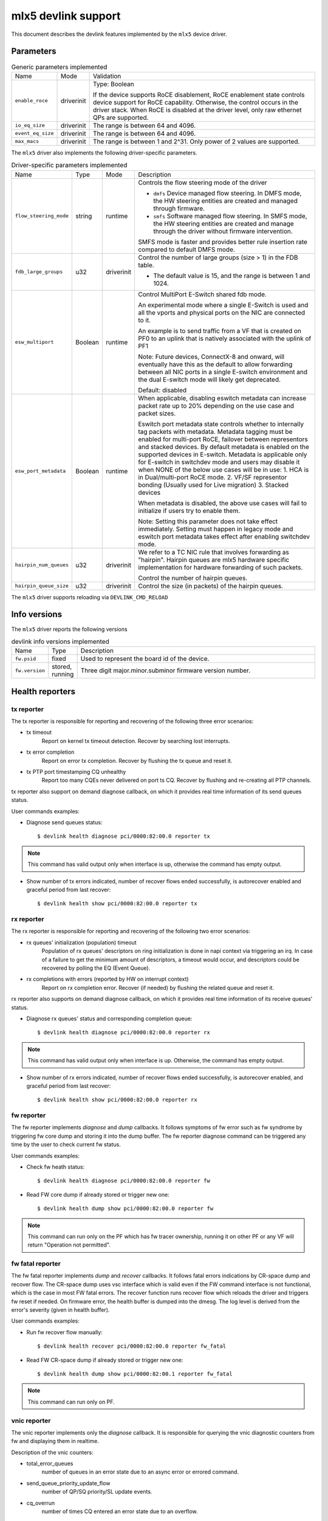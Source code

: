 .. SPDX-License-Identifier: GPL-2.0

====================
mlx5 devlink support
====================

This document describes the devlink features implemented by the ``mlx5``
device driver.

Parameters
==========

.. list-table:: Generic parameters implemented

   * - Name
     - Mode
     - Validation
   * - ``enable_roce``
     - driverinit
     - Type: Boolean

       If the device supports RoCE disablement, RoCE enablement state controls
       device support for RoCE capability. Otherwise, the control occurs in the
       driver stack. When RoCE is disabled at the driver level, only raw
       ethernet QPs are supported.
   * - ``io_eq_size``
     - driverinit
     - The range is between 64 and 4096.
   * - ``event_eq_size``
     - driverinit
     - The range is between 64 and 4096.
   * - ``max_macs``
     - driverinit
     - The range is between 1 and 2^31. Only power of 2 values are supported.

The ``mlx5`` driver also implements the following driver-specific
parameters.

.. list-table:: Driver-specific parameters implemented
   :widths: 5 5 5 85

   * - Name
     - Type
     - Mode
     - Description
   * - ``flow_steering_mode``
     - string
     - runtime
     - Controls the flow steering mode of the driver

       * ``dmfs`` Device managed flow steering. In DMFS mode, the HW
         steering entities are created and managed through firmware.
       * ``smfs`` Software managed flow steering. In SMFS mode, the HW
         steering entities are created and manage through the driver without
         firmware intervention.

       SMFS mode is faster and provides better rule insertion rate compared to
       default DMFS mode.
   * - ``fdb_large_groups``
     - u32
     - driverinit
     - Control the number of large groups (size > 1) in the FDB table.

       * The default value is 15, and the range is between 1 and 1024.
   * - ``esw_multiport``
     - Boolean
     - runtime
     - Control MultiPort E-Switch shared fdb mode.

       An experimental mode where a single E-Switch is used and all the vports
       and physical ports on the NIC are connected to it.

       An example is to send traffic from a VF that is created on PF0 to an
       uplink that is natively associated with the uplink of PF1

       Note: Future devices, ConnectX-8 and onward, will eventually have this
       as the default to allow forwarding between all NIC ports in a single
       E-switch environment and the dual E-switch mode will likely get
       deprecated.

       Default: disabled
   * - ``esw_port_metadata``
     - Boolean
     - runtime
     - When applicable, disabling eswitch metadata can increase packet rate up
       to 20% depending on the use case and packet sizes.

       Eswitch port metadata state controls whether to internally tag packets
       with metadata. Metadata tagging must be enabled for multi-port RoCE,
       failover between representors and stacked devices. By default metadata is
       enabled on the supported devices in E-switch. Metadata is applicable only
       for E-switch in switchdev mode and users may disable it when NONE of the
       below use cases will be in use:
       1. HCA is in Dual/multi-port RoCE mode.
       2. VF/SF representor bonding (Usually used for Live migration)
       3. Stacked devices

       When metadata is disabled, the above use cases will fail to initialize if
       users try to enable them.

       Note: Setting this parameter does not take effect immediately. Setting
       must happen in legacy mode and eswitch port metadata takes effect after
       enabling switchdev mode.
   * - ``hairpin_num_queues``
     - u32
     - driverinit
     - We refer to a TC NIC rule that involves forwarding as "hairpin".
       Hairpin queues are mlx5 hardware specific implementation for hardware
       forwarding of such packets.

       Control the number of hairpin queues.
   * - ``hairpin_queue_size``
     - u32
     - driverinit
     - Control the size (in packets) of the hairpin queues.

The ``mlx5`` driver supports reloading via ``DEVLINK_CMD_RELOAD``

Info versions
=============

The ``mlx5`` driver reports the following versions

.. list-table:: devlink info versions implemented
   :widths: 5 5 90

   * - Name
     - Type
     - Description
   * - ``fw.psid``
     - fixed
     - Used to represent the board id of the device.
   * - ``fw.version``
     - stored, running
     - Three digit major.minor.subminor firmware version number.

Health reporters
================

tx reporter
-----------
The tx reporter is responsible for reporting and recovering of the following three error scenarios:

- tx timeout
    Report on kernel tx timeout detection.
    Recover by searching lost interrupts.
- tx error completion
    Report on error tx completion.
    Recover by flushing the tx queue and reset it.
- tx PTP port timestamping CQ unhealthy
    Report too many CQEs never delivered on port ts CQ.
    Recover by flushing and re-creating all PTP channels.

tx reporter also support on demand diagnose callback, on which it provides
real time information of its send queues status.

User commands examples:

- Diagnose send queues status::

    $ devlink health diagnose pci/0000:82:00.0 reporter tx

.. note::
   This command has valid output only when interface is up, otherwise the command has empty output.

- Show number of tx errors indicated, number of recover flows ended successfully,
  is autorecover enabled and graceful period from last recover::

    $ devlink health show pci/0000:82:00.0 reporter tx

rx reporter
-----------
The rx reporter is responsible for reporting and recovering of the following two error scenarios:

- rx queues' initialization (population) timeout
    Population of rx queues' descriptors on ring initialization is done
    in napi context via triggering an irq. In case of a failure to get
    the minimum amount of descriptors, a timeout would occur, and
    descriptors could be recovered by polling the EQ (Event Queue).
- rx completions with errors (reported by HW on interrupt context)
    Report on rx completion error.
    Recover (if needed) by flushing the related queue and reset it.

rx reporter also supports on demand diagnose callback, on which it
provides real time information of its receive queues' status.

- Diagnose rx queues' status and corresponding completion queue::

    $ devlink health diagnose pci/0000:82:00.0 reporter rx

.. note::
   This command has valid output only when interface is up. Otherwise, the command has empty output.

- Show number of rx errors indicated, number of recover flows ended successfully,
  is autorecover enabled, and graceful period from last recover::

    $ devlink health show pci/0000:82:00.0 reporter rx

fw reporter
-----------
The fw reporter implements `diagnose` and `dump` callbacks.
It follows symptoms of fw error such as fw syndrome by triggering
fw core dump and storing it into the dump buffer.
The fw reporter diagnose command can be triggered any time by the user to check
current fw status.

User commands examples:

- Check fw heath status::

    $ devlink health diagnose pci/0000:82:00.0 reporter fw

- Read FW core dump if already stored or trigger new one::

    $ devlink health dump show pci/0000:82:00.0 reporter fw

.. note::
   This command can run only on the PF which has fw tracer ownership,
   running it on other PF or any VF will return "Operation not permitted".

fw fatal reporter
-----------------
The fw fatal reporter implements `dump` and `recover` callbacks.
It follows fatal errors indications by CR-space dump and recover flow.
The CR-space dump uses vsc interface which is valid even if the FW command
interface is not functional, which is the case in most FW fatal errors.
The recover function runs recover flow which reloads the driver and triggers fw
reset if needed.
On firmware error, the health buffer is dumped into the dmesg. The log
level is derived from the error's severity (given in health buffer).

User commands examples:

- Run fw recover flow manually::

    $ devlink health recover pci/0000:82:00.0 reporter fw_fatal

- Read FW CR-space dump if already stored or trigger new one::

    $ devlink health dump show pci/0000:82:00.1 reporter fw_fatal

.. note::
   This command can run only on PF.

vnic reporter
-------------
The vnic reporter implements only the `diagnose` callback.
It is responsible for querying the vnic diagnostic counters from fw and displaying
them in realtime.

Description of the vnic counters:

- total_error_queues
        number of queues in an error state due to
        an async error or errored command.
- send_queue_priority_update_flow
        number of QP/SQ priority/SL update events.
- cq_overrun
        number of times CQ entered an error state due to an overflow.
- async_eq_overrun
        number of times an EQ mapped to async events was overrun.
- comp_eq_overrun
        number of times an EQ mapped to completion events was
        overrun.
- quota_exceeded_command
        number of commands issued and failed due to quota exceeded.
- invalid_command
        number of commands issued and failed dues to any reason other than quota
        exceeded.
- nic_receive_steering_discard
        number of packets that completed RX flow
        steering but were discarded due to a mismatch in flow table.
- generated_pkt_steering_fail
	number of packets generated by the VNIC experiencing unexpected steering
	failure (at any point in steering flow).
- handled_pkt_steering_fail
	number of packets handled by the VNIC experiencing unexpected steering
	failure (at any point in steering flow owned by the VNIC, including the FDB
	for the eswitch owner).

User commands examples:

- Diagnose PF/VF vnic counters::

        $ devlink health diagnose pci/0000:82:00.1 reporter vnic

- Diagnose representor vnic counters (performed by supplying devlink port of the
  representor, which can be obtained via devlink port command)::

        $ devlink health diagnose pci/0000:82:00.1/65537 reporter vnic

.. note::
   This command can run over all interfaces such as PF/VF and representor ports.
